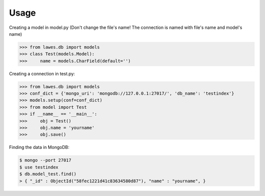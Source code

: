 Usage
=====

Creating a model in model.py (Don't change the file's name! The connection is named with file's name and model's name)

.. code-block:: python

    >>> from lawes.db import models
    >>> class Test(models.Model):
    >>>     name = models.CharField(default='')

Creating a connection in test.py: 

.. code-block:: python

    >>> from lawes.db import models
    >>> conf_dict = {'mongo_uri': 'mongodb://127.0.0.1:27017/', 'db_name': 'testindex'}
    >>> models.setup(conf=conf_dict)
    >>> from model import Test
    >>> if __name__ == '__main__':
    >>>     obj = Test()
    >>>     obj.name = 'yourname'
    >>>     obj.save()

Finding the data in MongoDB:
    
.. code-block:: sh

    $ mongo --port 27017
    $ use testindex
    $ db.model_test.find()
    > { "_id" : ObjectId("58fec1221d41c83634580d87"), "name" : "yourname", }

